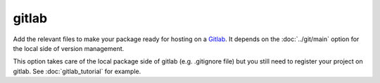 gitlab
======

Add the relevant files to make your package ready for hosting on a Gitlab_.  It
depends on the :doc:`../git/main` option for the local side of version management.

This option takes care of the local package side of gitlab (e.g. .gitignore file)
but you still need to register your project on gitlab. See :doc:`gitlab_tutorial`
for example.

.. _Gitlab: https://framagit.org/

